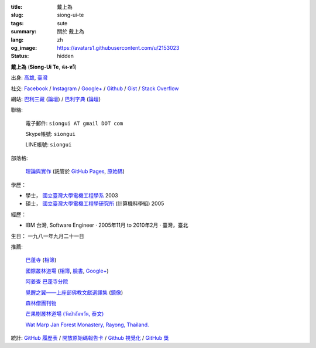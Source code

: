 :title: 戴上為
:slug: siong-ui-te
:tags: sute
:summary: 關於 戴上為
:lang: zh
:og_image: https://avatars1.githubusercontent.com/u/2153023
:status: hidden


**戴上為** (**Siong-Ui Te**, **ฉ่ง-หวี**)

出身: `高雄 <http://zh.wikipedia.org/zh-tw/%E9%AB%98%E9%9B%84>`_,
`臺灣 <http://zh.wikipedia.org/zh-tw/%E8%87%BA%E7%81%A3>`_

社交:
`Facebook <https://www.facebook.com/siongui.te.5>`_ /
`Instagram <https://www.instagram.com/sionguite/>`_ /
`Google+ <https://plus.google.com/+SiongUiTe>`_ /
`Github <https://github.com/siongui>`_ /
`Gist <https://gist.github.com/siongui>`_ /
`Stack Overflow <http://stackoverflow.com/users/2350927/siongui>`_

網站:
`巴利三藏 <http://epalitipitaka.appspot.com/>`_
(`論壇 <https://groups.google.com/d/forum/palidictpk>`_) /
`巴利字典 <https://siongui.github.io/pali-dictionary/>`_
(`論壇 <https://groups.google.com/d/forum/palidictpk>`_)

聯絡:

  電子郵件: ``siongui AT gmail DOT com``

  Skype帳號: ``siongui``

  LINE帳號: ``siongui``

部落格:

  `理論與實作 <https://siongui.github.io/>`__
  (託管於 `GitHub Pages <https://pages.github.com/>`_,
  `原始碼 <https://github.com/siongui/userpages>`_)

學歷：

- 學士， `國立臺灣大學電機工程學系`_ 2003
- 碩士， `國立臺灣大學電機工程學研究所`_ (計算機科學組) 2005

經歷：

- IBM 台灣,
  Software Engineer · 2005年11月 to 2010年2月 · 臺灣，臺北

生日： 一九八一年九月二十一日

推薦:

  `巴蓬寺 <http://www.watnongpahpong.org/indexe.php>`_
  (`相簿 <https://picasaweb.google.com/105008812818042996376>`__)

  `國際叢林道場 <http://www.watpahnanachat.org/>`_
  (`相簿 <https://picasaweb.google.com/105007927083171937889>`__,
  `臉書 <https://www.facebook.com/pages/Wat-Pah-Nanachat-The-International-Forest-Monastery-WPN-%E0%B8%A7%E0%B8%B1%E0%B8%94%E0%B8%9B%E0%B9%88%E0%B8%B2%E0%B8%99%E0%B8%B2%E0%B8%99%E0%B8%B2%E0%B8%8A%E0%B8%B2%E0%B8%95%E0%B8%B4/152820321494231>`__,
  `Google+ <https://plus.google.com/+InternationalForestMonasteryWatPahNanachat>`__)

  `阿姜查 巴蓬寺分院 <http://www.wpp-branches.net/cn/index.php>`_

  `覺醒之翼——上座部佛教文獻選譯集 <http://www.theravadacn.org/DhammaIndex2.htm>`_
  (`鏡像 <http://www.dhammatalks.org/Dhamma/DhammaIndex2.htm>`__)

  `森林僧團刊物 <http://forestsanghapublications.org/>`_

  `芒果樹叢林道場 (วัดป่าอัมพวัน, 泰文) <http://www.watpahampawan.com/>`_

  `Wat Marp Jan Forest Monastery, Rayong, Thailand. <http://www.watmarpjan.org/en/>`_

統計:
`GitHub 履歷表 <http://resume.github.io/?siongui>`_ /
`開放原始碼報告卡 <http://osrc.dfm.io/siongui>`_ /
`Github 視覺化 <http://artzub.com/ghv/#user=siongui>`_ /
`GitHub 獎 <http://github-awards.com/users/siongui>`_

.. _國立臺灣大學電機工程學系: https://www.ee.ntu.edu.tw/
.. _國立臺灣大學電機工程學研究所: http://graduate.ee.ntu.edu.tw/
